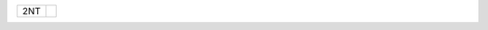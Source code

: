 .. table::
    :widths: auto

    +------------------+----------------------------------+
    | .. class:: alert |                                  |
    |                  | .. include:: 1C-1H-1S-2S-2NT.rst |
    | 2NT              |                                  |
    +------------------+----------------------------------+

